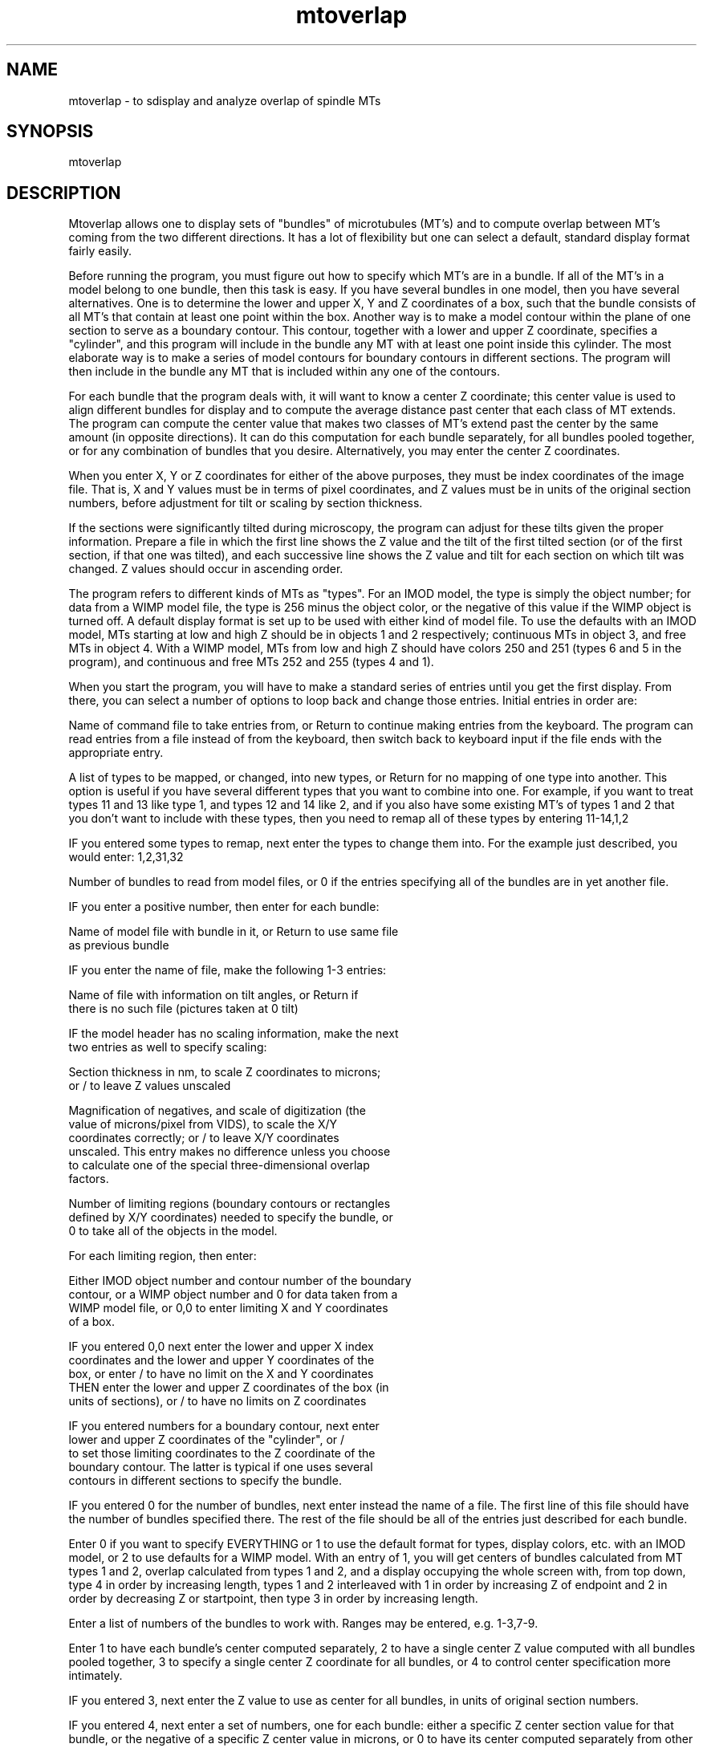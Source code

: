 .na
.nh
.TH mtoverlap 1 4.6.34 IMOD
.SH NAME
mtoverlap - to sdisplay and analyze overlap of spindle MTs
.SH SYNOPSIS
mtoverlap
.SH DESCRIPTION
Mtoverlap allows one to display sets of "bundles" of microtubules
(MT's) and to compute overlap between MT's coming from the two
different directions.  It has a lot of flexibility but one can select
a default, standard display format fairly easily.
.P
Before running the program, you must figure out how to specify which
MT's are in a bundle.  If all of the MT's in a model belong to
one bundle, then this task is easy.  If you have several bundles in
one model, then you have several alternatives.  One is to determine
the lower and upper X, Y and Z coordinates of a box, such that the
bundle consists of all MT's that contain at least one point within
the box.  Another way is to make a model contour within the plane
of one section to serve as a boundary contour.  This contour,
together with a lower and upper Z coordinate, specifies a "cylinder",
and this program will include in the bundle any MT with at least one
point inside this cylinder.  The most elaborate way is to make a
series of model contours for boundary contours in different sections.
The program will then include in the bundle any MT that is included
within any one of the contours.
.P
For each bundle that the program deals with, it will want to know a
center Z coordinate; this center value is used to align different
bundles for display and to compute the average distance past center
that each class of MT extends.  The program can compute the center
value that makes two classes of MT's extend past the center by the
same amount (in opposite directions).  It can do this computation
for each bundle separately, for all bundles pooled together, or
for any combination of bundles that you desire.  Alternatively, you
may enter the center Z coordinates.
.P
When you enter X, Y or Z coordinates for either of the above
purposes, they must be index coordinates of the image file.  That
is, X and Y values must be in terms of pixel coordinates, and Z
values must be in units of the original section numbers, before
adjustment for tilt or scaling by section thickness.
.P
If the sections were significantly tilted during microscopy, the
program can adjust for these tilts given the proper information.
Prepare a file in which the first line shows the Z value and the
tilt of the first tilted section (or of the first section, if that
one was tilted), and each successive line shows the Z value and tilt
for each section on which tilt was changed.  Z values should occur in
ascending order.
.P
The program refers to different kinds of MTs as "types".  For an IMOD
model, the type is simply the object number; for data from a WIMP
model file, the type is 256 minus the object color, or the negative
of this value if the WIMP object is turned off.  A default display
format is set up to be used with either kind of model file.  To use
the defaults with an IMOD model, MTs starting at low and high Z
should be in objects 1 and 2 respectively; continuous MTs in object
3, and free MTs in object 4.  With a WIMP model, MTs from low and
high Z should have colors 250 and 251 (types 6 and 5 in the
program), and continuous and free MTs 252 and 255 (types 4 and 1).
.P
When you start the program, you will have to make a standard series
of entries until you get the first display.  From there, you can
select a number of options to loop back and change those entries.
Initial entries in order are:
.P
Name of command file to take entries from, or Return to continue
making entries from the keyboard. The program can read entries from
a file instead of from the keyboard, then switch back to keyboard
input if the file ends with the appropriate entry.
.P
A list of types to be mapped, or changed, into new types, or
Return for no mapping of one type into another.  This option is
useful if you have several different types that you want to combine
into one.  For example, if you want to treat types 11 and 13 like
type 1, and types 12 and 14 like 2, and if you also have some
existing MT's of types 1 and 2 that you don't want to include
with these types, then you need to remap all of these types by
entering 11-14,1,2
.P
IF you entered some types to remap, next enter the types to change
them into.  For the example just described, you would enter:
1,2,31,32
.P
Number of bundles to read from model files, or 0 if the entries
specifying all of the bundles are in yet another file.
.P
IF you enter a positive number, then enter for each bundle:
.P
   Name of model file with bundle in it, or Return to use same file
   as previous bundle
.P
   IF you enter the name of file, make the following 1-3 entries:
.P
      Name of file with information on tilt angles, or Return if
      there is no such file (pictures taken at 0 tilt)
.P
      IF the model header has no scaling information, make the next
      two entries as well to specify scaling:
.P
        Section thickness in nm, to scale Z coordinates to microns;
        or / to leave Z values unscaled
.P
        Magnification of negatives, and scale of digitization (the
        value of microns/pixel from VIDS), to scale the X/Y
        coordinates correctly; or / to leave X/Y coordinates
        unscaled.  This entry makes no difference unless you choose
        to calculate one of the special three-dimensional overlap
        factors.
.P
   Number of limiting regions (boundary contours or rectangles
   defined by X/Y coordinates) needed to specify the bundle, or
   0 to take all of the objects in the model.

   For each limiting region, then enter:
.P
      Either IMOD object number and contour number of the boundary
      contour, or a WIMP object number and 0 for data taken from a
      WIMP model file, or 0,0 to enter limiting X and Y coordinates
      of a box.
.P
         IF you entered 0,0 next enter the lower and upper X index
         coordinates and the lower and upper Y coordinates of the
         box, or enter / to have no limit on the X and Y coordinates
         THEN enter the lower and upper Z coordinates of the box (in
         units of sections), or / to have no limits on Z coordinates
.P
         IF you entered numbers for a boundary contour, next enter
         lower and upper Z coordinates of the "cylinder", or /
         to set those limiting coordinates to the Z coordinate of the
         boundary contour.  The latter is typical if one uses several
         contours in different sections to specify the bundle.
.P
IF you entered 0 for the number of bundles, next enter instead the
name of a file.  The first line of this file should have the number
of bundles specified there.  The rest of the file should be all of
the entries just described for each bundle.
.P
Enter 0 if you want to specify EVERYTHING or 1 to use the default
format for types, display colors, etc. with an IMOD model, or 2 to
use defaults for a WIMP model.  With an entry of 1, you will
get centers of bundles calculated from MT types 1 and 2, overlap
calculated from types 1 and 2, and a display occupying the whole
screen with, from top down, type 4 in order by increasing length,
types 1 and 2 interleaved with 1 in order by increasing Z of
endpoint and 2 in order by decreasing Z or startpoint, then type
3 in order by increasing length.
.P
Enter a list of numbers of the bundles to work with.  Ranges may be
entered, e.g. 1-3,7-9.
.P
Enter 1 to have each bundle's center computed separately, 2 to have a
single center Z value computed with all bundles pooled together,
3 to specify a single center Z coordinate for all bundles, or
4 to control center specification more intimately.
.P
IF you entered 3, next enter the Z value to use as center for all
bundles, in units of original section numbers.
.P
IF you entered 4, next enter a set of numbers, one for each bundle:
either a specific Z center section value for that bundle, or the
negative of a specific Z center value in microns, or 0 to have its
center computed separately from other bundles, or a negative number
less than -100; all bundles with the same negative number will be
pooled and given the same computed center value.
.P
IF you did not select default display, next enter two lists of
types to calculate the center from, where ranges may be entered:
.P
   List of types coming from low Z
.P
   List of types extending to high Z
.P
IF you did not select default display, next enter two lists of types
to compute the overlap from, or 2 Returns to omit computing overlap:
.P
   List of types coming from low Z
.P
   List of types extending to high Z
.P
Enter 0 for simple overlap factor (without considering proximity
in the X/Y plane), or 1, 2 or 3 for a 3-D overlap factor, where the
amount of overlap between two MT's per section decays with increasing
distance between them in the X/Y plane, either as a step function (1
within a certain distance and 0 beyond it), an inverse power, or
exponentially.
.P
   IF you entered 1-3, next enter 0 to compute an average
   overlap factor for each MT, then average those values over the
   MT's, or 1 to compute the sum of overlap factors for each MT, then
   average those sums over the MT's.  In the latter case, the
   resulting values may depend heavily on bundle size.
.P
   IF you entered 1-3, next enter the distance in the X/Y plane
   at and below which overlap will equal 1.  The distance should be
   in microns if you have scaled X/Y values, or in pixels if you
   have not.  For the step function option, enter the maximum
   preferred distance between MT's.
.P
   IF you entered 2, next enter the power for the decay (e.g., with
      a power of 2, overlap will decay as the inverse square of
      distance)
.P
   IF you entered 3, enter instead the space constant for exponential
   decay.  Overlap will be 1/e less for MT's separated by 2 space
   constants than for MT's separated by 1 space constant.  Distance
   should be in microns if you have scaled X/Y values, or in pixels
   if you have not.
.P
IF you did not select default display, make the following entries
to control the display:
.P
   List of types to display, or Return for no display.  Ranges OK.
.P
   Colors to display them as, or / to take standard colors.  Colors
   are specified as numbers from 0 to 255.  0-240 correspond to gray
   scales from black to white, then 237-255 give olive, dim yellow,
   orange, red, green, blue, yellow, magenta, and cyan. For data
   from an IMOD model, / will assign colors as 256 minus the type.
   For data from a WIMP model, / will give the same colors as in the
   model, unless types have been remapped.
.P
   Enter a number for each type to control the ordering of the MT's
   from the top down: 1 or -1 to have in order by increasing or
   decreasing Z of the starting point; 2 or -2 for order by
   increasing or decreasing ending Z; 3 or -3 for order by
   increasing or decreasing length
.P
   Enter a positional value for each type, where positions are
   numbered from the top down; two types with the same position
   number will be displayed with their MT's interleaved.
.P
Enter 1 to plot all bundles in the same graph, 2 to plot each bundle
in a separate graph, or 3 to specify more complicated combinations
.P
IF you entered 3, enter a graph number for each bundle included in
the display, where graphs are numbered from the top down.  Bundles
with the same graph number will be pooled for display.
.P
IF you did not select default display, make three more entries
.P
   Either the negative of the total horizontal size of display, in
   pixels, or the number of pixels per unit of Z,
   or / to use the default indicated (initally 1280 pixels).
.P
   Total vertical size of display, in pixels, or / to use the default
.P
   Line spacing in regions where MT's are interleaved relative to
   spacing in non-interleaved regions, line thickness, axis
   thickness, label thickness, and lengths of major and minor ticks.
   (It will tell you what the defaults are.)  A thickness of 2 IS
   available, but higher even thicknesses are rounded up by 1 (so
   only odd thicknesses are available above 3).  To get lines drawn
   in order from the bottom up instead of from the top down, enter
   the negative of the desired value for interleaved line spacing
   (typically, the negative of the indicated default value.)
.P
   Colors for the axes, the labels, and the fitted lines; size of
   labels; # of pixels of additional shift leftward and downward
   for labels; intervals (in # of ticks) at which to have major
   ticks and labels.  It will tell you the defaults; enter / to use
   them.
.P
At this point you will get the display and some output: the number of
each type of tube in each graph and the mean and standard deviation
of their lengths, and computed overlap values for each bundle
separately and for all bundles together (the last line of output).
Four overlap values are computed (mean, S.D., and # of MT's
contributing to each value are printed).  The first is the
distance past the center that each MT extends.  The other three are
overlap values for MT's coming from low Z (from the left), for
MT's coming from high Z (from the right), and for both of those sets
of MT's combined.  With the simplest overlap computation, the
overlap value for a single MT is the average amount of Z overlapping
with other MT's, where the average is only over those MT's from the
other direction that actually do overlap with the given MT.  The
values printed out are the mean and S.D. of these averages for all
the MT's from the given direction.
.P
With the inverse power or exponential decay options, instead of
counting 1 unit of overlap per section of overlap between two MT's,
the amount of "overlap" in each section is computed from the
distance between the two MT's in that section, giving a number that
is 1 for nearest neighbor MT's and less for more separated MT's.
This overlap factor is then summed over all sections in which both
MT's appear.  For a given MT, the program will then form either the
mean or the sum of the summed overlap factor between that MT and all
other overlapping MT's.  The sum is probably a more meaningful
measure.  Finally, these means or sums are averaged over all MT's
from a given direction, including MT's with 0 overlap.
.P
Now you can loop back to various parts of the program. Enter:
.nf
1 to combine the overlap calculation for a group of bundles
2 to change the display size or interleave/non-interleave spacing
3 to specify which bundles should go in which graphs
4 to specify the types to display, and their colors, positions and
   ordering parameters
5 to specify the types to compute overlap from, or the way of
   computing the overlap factor
6 to change which bundles are included in the display or computations
7 to control output of numbers of MT's and overlap values to a file
8 to read in new bundles and add them to existing ones
9 to read in new bundles and replace previously read ones
10 to take commands from a file (next enter filename, or Return to
   take input from the keyboard)
11 to exit
12 to fit lines to the starting and ending points of certain types
13 to change the mapping of one type into another
14 to plot the graph to a postscript file
15 to display such a postscript file on the screen
16 to print the postscript file
.fi
.P
IF you enter 1, next enter the list of bundles to combine for
computing overlap (ranges are ok).  If there are, say, 4 bundles
included in the computation and/or display, they are referred to as
numbers 1 to 4, regardless of their numbers among the entire set of
bundles that have been read in.
.P
IF you enter 7, on the first such occasion, enter the name of a file
to store output into.  Then enter:
0 to turn off output to the file
1 to output only the overlap calculations to the file
2 to output only the numbers of MT's to the file
3 to output both overlap and numbers.
.P
IF you enter 6, 8, or 9, you will loop back and have to make all of
entries that follow the point to which you looped back; other options
involve re-entering only a subset of the parameters.
.P
IF you enter 12, the program will fit a line to the starting points
of one type of MT, and another line to the ending points of another
type of MT.  It will display the fitted lines and report two factors:
the slope, in units of percent of that type of MT starting (or
ending) per unit of Z; and the distance past the center at which the
line crosses the level of 50% of the MT's.  It reports these factors
separately for the two lines, and also shows the average of the
values for the two lines.  If there are too few MTs to derive a
value, the value is reported as 0.  It also reports the number of
MT's used to derive the factors.  Each line displayed on the screen
occupies the vertical extent of the MT's included in the fit.  When
you enter 12, you next make two entries:
.P
   The type to whose starting points a line will be fit, and the type
   to whose ending points a line will be fit, or / to accept the
   defaults, which are initially the types used to calculate overlap.
.P
   The lower and upper percentile limits for the MT's to be included
   in the fits, or / to accept the defaults shown in parentheses.
   MT's are counted from the top of the display downward.  For
   example, if you enter 5 and 85, then the top 5% and the bottom 15%
   of MT's in each type will NOT be included in the fits.
.P
IF you enter 13 to change type mapping, you should then select
option 6 in order to make sure that the new types are being used
correctly for display or computation.
.P
IF you enter 14 to plot the graphs, the program will ask for the
X and Y size and lower left X and Y coordinates, in inches, of
the location on paper corresponding to the full screen display.  You
can use these entries to change the size or aspect ratio of the
display.  Next the program will ask for a label for the X axis; enter
Return for no label.  The size and spacing of the axis numeric and
text labels can be controlled by the entries that one sets when
displaying the graphs on the screen.
.SH HISTORY
.nf
Written by David Mastronarde, 10/3/90
2/21/92: changes to scale data into microns, add line fits
5/1/92: implemented simple distance-dependent overlap
6/9/92: implemented mapping of types
11/5/94: fixed interset and intergraph spacing, aligned interleaves
         at the bottom of each set to obviate need to invert drawing
6/14/96: added plotting output
4/28/97: changes for IMOD models
.fi
.SH BUGS
Email bug reports to mast@colorado.edu.
